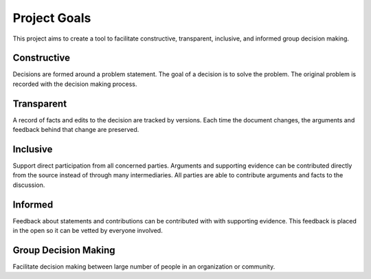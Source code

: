 
Project Goals
=============

This project aims to create a tool to facilitate constructive, transparent,
inclusive, and informed group decision making.


Constructive
------------

Decisions are formed around a problem statement. The goal of a decision is to
solve the problem. The original problem is recorded with the decision
making process.


Transparent
-----------

A record of facts and edits to the decision are tracked by versions. Each
time the document changes, the arguments and feedback behind that change
are preserved.

Inclusive
---------

Support direct participation from all concerned parties. Arguments and
supporting evidence can be contributed directly from the source instead of
through many intermediaries. All parties are able to contribute
arguments and facts to the discussion.

Informed
--------

Feedback about statements and contributions can be contributed with
with supporting evidence. This feedback is placed in the open so it can be
vetted by everyone involved.


Group Decision Making
---------------------

Facilitate decision making between large number of people in an organization
or community.

